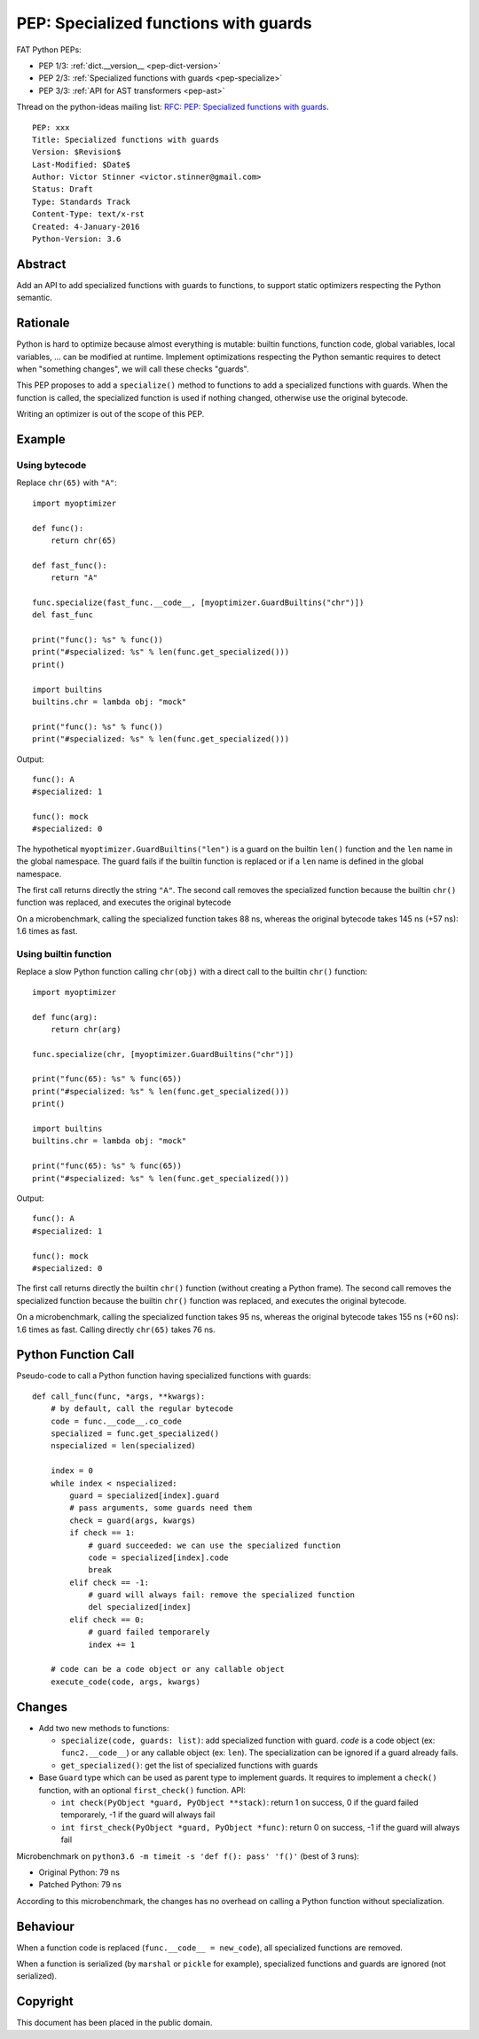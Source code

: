 .. _pep-specialize:

++++++++++++++++++++++++++++++++++++++
PEP: Specialized functions with guards
++++++++++++++++++++++++++++++++++++++

FAT Python PEPs:

* PEP 1/3: :ref:`dict.__version__ <pep-dict-version>`
* PEP 2/3: :ref:`Specialized functions with guards <pep-specialize>`
* PEP 3/3: :ref:`API for AST transformers <pep-ast>`

Thread on the python-ideas mailing list: `RFC: PEP: Specialized
functions with guards
<https://mail.python.org/pipermail/python-ideas/2016-January/037703.html>`_.

::

    PEP: xxx
    Title: Specialized functions with guards
    Version: $Revision$
    Last-Modified: $Date$
    Author: Victor Stinner <victor.stinner@gmail.com>
    Status: Draft
    Type: Standards Track
    Content-Type: text/x-rst
    Created: 4-January-2016
    Python-Version: 3.6


Abstract
========

Add an API to add specialized functions with guards to functions, to
support static optimizers respecting the Python semantic.


Rationale
=========

Python is hard to optimize because almost everything is mutable: builtin
functions, function code, global variables, local variables, ... can be
modified at runtime. Implement optimizations respecting the Python
semantic requires to detect when "something changes", we will call these
checks "guards".

This PEP proposes to add a ``specialize()`` method to functions to add a
specialized functions with guards. When the function is called, the
specialized function is used if nothing changed, otherwise use the
original bytecode.

Writing an optimizer is out of the scope of this PEP.


Example
=======

Using bytecode
--------------

Replace ``chr(65)`` with ``"A"``::

    import myoptimizer

    def func():
        return chr(65)

    def fast_func():
        return "A"

    func.specialize(fast_func.__code__, [myoptimizer.GuardBuiltins("chr")])
    del fast_func

    print("func(): %s" % func())
    print("#specialized: %s" % len(func.get_specialized()))
    print()

    import builtins
    builtins.chr = lambda obj: "mock"

    print("func(): %s" % func())
    print("#specialized: %s" % len(func.get_specialized()))

Output::

    func(): A
    #specialized: 1

    func(): mock
    #specialized: 0

The hypothetical ``myoptimizer.GuardBuiltins("len")`` is a guard on the
builtin ``len()`` function and the ``len`` name in the global namespace.
The guard fails if the builtin function is replaced or if a ``len`` name
is defined in the global namespace.

The first call returns directly the string ``"A"``. The second call
removes the specialized function because the builtin ``chr()`` function
was replaced, and executes the original bytecode

On a microbenchmark, calling the specialized function takes 88 ns,
whereas the original bytecode takes 145 ns (+57 ns): 1.6 times as fast.


Using builtin function
----------------------

Replace a slow Python function calling ``chr(obj)`` with a direct call
to the builtin ``chr()`` function::

    import myoptimizer

    def func(arg):
        return chr(arg)

    func.specialize(chr, [myoptimizer.GuardBuiltins("chr")])

    print("func(65): %s" % func(65))
    print("#specialized: %s" % len(func.get_specialized()))
    print()

    import builtins
    builtins.chr = lambda obj: "mock"

    print("func(65): %s" % func(65))
    print("#specialized: %s" % len(func.get_specialized()))

Output::

    func(): A
    #specialized: 1

    func(): mock
    #specialized: 0

The first call returns directly the builtin ``chr()`` function (without
creating a Python frame). The second call removes the specialized
function because the builtin ``chr()`` function was replaced, and
executes the original bytecode.

On a microbenchmark, calling the specialized function takes 95 ns,
whereas the original bytecode takes 155 ns (+60 ns): 1.6 times as fast.
Calling directly ``chr(65)`` takes 76 ns.


Python Function Call
====================

Pseudo-code to call a Python function having specialized functions with
guards::

    def call_func(func, *args, **kwargs):
        # by default, call the regular bytecode
        code = func.__code__.co_code
        specialized = func.get_specialized()
        nspecialized = len(specialized)

        index = 0
        while index < nspecialized:
            guard = specialized[index].guard
            # pass arguments, some guards need them
            check = guard(args, kwargs)
            if check == 1:
                # guard succeeded: we can use the specialized function
                code = specialized[index].code
                break
            elif check == -1:
                # guard will always fail: remove the specialized function
                del specialized[index]
            elif check == 0:
                # guard failed temporarely
                index += 1

        # code can be a code object or any callable object
        execute_code(code, args, kwargs)


Changes
=======

* Add two new methods to functions:

  - ``specialize(code, guards: list)``: add specialized
    function with guard. `code` is a code object (ex:
    ``func2.__code__``) or any callable object (ex: ``len``).
    The specialization can be ignored if a guard already fails.
  - ``get_specialized()``: get the list of specialized functions with
    guards

* Base ``Guard`` type which can be used as parent type to implement
  guards. It requires to implement a ``check()`` function, with an
  optional ``first_check()`` function. API:

  * ``int check(PyObject *guard, PyObject **stack)``: return 1 on
    success, 0 if the guard failed temporarely, -1 if the guard will
    always fail
  * ``int first_check(PyObject *guard, PyObject *func)``: return 0 on
    success, -1 if the guard will always fail

Microbenchmark on ``python3.6 -m timeit -s 'def f(): pass' 'f()'`` (best
of 3 runs):

* Original Python: 79 ns
* Patched Python: 79 ns

According to this microbenchmark, the changes has no overhead on calling
a Python function without specialization.


Behaviour
=========

When a function code is replaced (``func.__code__ = new_code``), all
specialized functions are removed.

When a function is serialized (by ``marshal`` or ``pickle`` for
example), specialized functions and guards are ignored (not serialized).


Copyright
=========

This document has been placed in the public domain.
